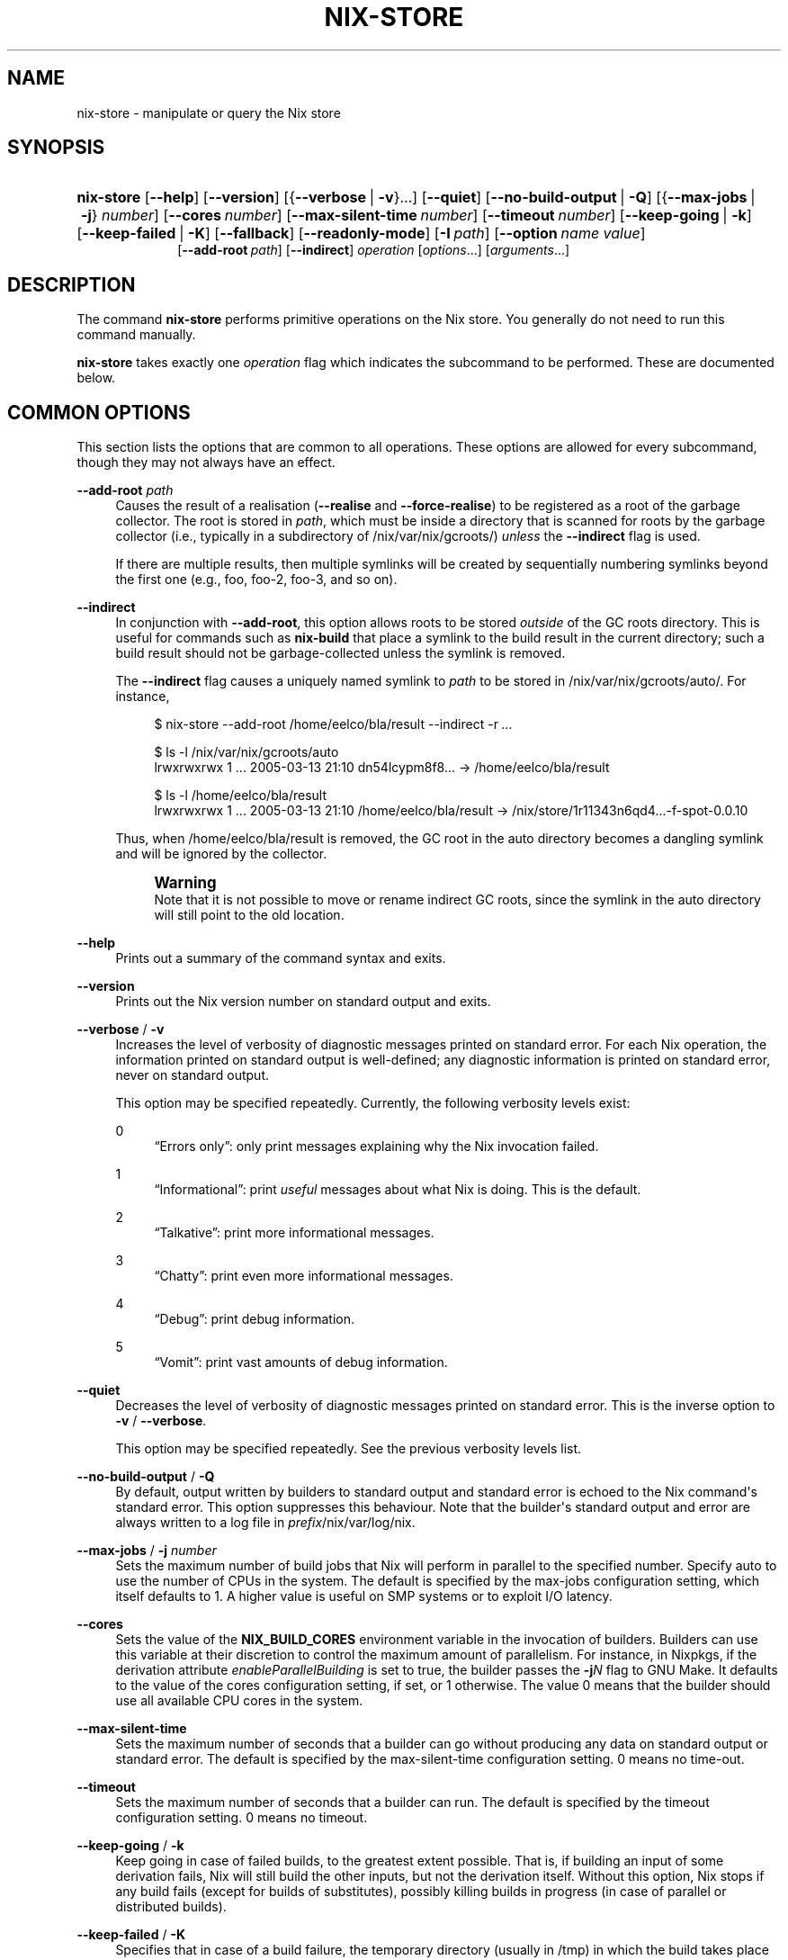 '\" t
.\"     Title: nix-store
.\"    Author: Eelco Dolstra
.\" Generator: DocBook XSL Stylesheets v1.79.1 <http://docbook.sf.net/>
.\"      Date: 01/01/1970
.\"    Manual: Command Reference
.\"    Source: Nix 2.2.2
.\"  Language: English
.\"
.TH "NIX\-STORE" "1" "01/01/1970" "Nix 2\&.2\&.2" "Command Reference"
.\" -----------------------------------------------------------------
.\" * Define some portability stuff
.\" -----------------------------------------------------------------
.\" ~~~~~~~~~~~~~~~~~~~~~~~~~~~~~~~~~~~~~~~~~~~~~~~~~~~~~~~~~~~~~~~~~
.\" http://bugs.debian.org/507673
.\" http://lists.gnu.org/archive/html/groff/2009-02/msg00013.html
.\" ~~~~~~~~~~~~~~~~~~~~~~~~~~~~~~~~~~~~~~~~~~~~~~~~~~~~~~~~~~~~~~~~~
.ie \n(.g .ds Aq \(aq
.el       .ds Aq '
.\" -----------------------------------------------------------------
.\" * set default formatting
.\" -----------------------------------------------------------------
.\" disable hyphenation
.nh
.\" disable justification (adjust text to left margin only)
.ad l
.\" -----------------------------------------------------------------
.\" * MAIN CONTENT STARTS HERE *
.\" -----------------------------------------------------------------
.SH "NAME"
nix-store \- manipulate or query the Nix store
.SH "SYNOPSIS"
.HP \w'\fBnix\-store\fR\ 'u
\fBnix\-store\fR [\fB\-\-help\fR] [\fB\-\-version\fR] [{\fB\-\-verbose\fR\ |\ \fB\-v\fR}...] [\fB\-\-quiet\fR] [\fB\-\-no\-build\-output\fR\ |\ \fB\-Q\fR] [{\fB\-\-max\-jobs\fR\ |\ \fB\-j\fR}\ \fInumber\fR] [\fB\-\-cores\fR\ \fInumber\fR] [\fB\-\-max\-silent\-time\fR\ \fInumber\fR] [\fB\-\-timeout\fR\ \fInumber\fR] [\fB\-\-keep\-going\fR\ |\ \fB\-k\fR] [\fB\-\-keep\-failed\fR\ |\ \fB\-K\fR] [\fB\-\-fallback\fR] [\fB\-\-readonly\-mode\fR] [\fB\-I\fR\ \fIpath\fR] [\fB\-\-option\fR\ \fIname\fR\ \fIvalue\fR]
.br
[\fB\-\-add\-root\fR\ \fIpath\fR] [\fB\-\-indirect\fR] \fIoperation\fR [\fIoptions\fR...] [\fIarguments\fR...]
.SH "DESCRIPTION"
.PP
The command
\fBnix\-store\fR
performs primitive operations on the Nix store\&. You generally do not need to run this command manually\&.
.PP
\fBnix\-store\fR
takes exactly one
\fIoperation\fR
flag which indicates the subcommand to be performed\&. These are documented below\&.
.SH "COMMON OPTIONS"
.PP
This section lists the options that are common to all operations\&. These options are allowed for every subcommand, though they may not always have an effect\&.
.PP
\fB\-\-add\-root\fR \fIpath\fR
.RS 4
Causes the result of a realisation (\fB\-\-realise\fR
and
\fB\-\-force\-realise\fR) to be registered as a root of the garbage collector\&. The root is stored in
\fIpath\fR, which must be inside a directory that is scanned for roots by the garbage collector (i\&.e\&., typically in a subdirectory of
/nix/var/nix/gcroots/)
\fIunless\fR
the
\fB\-\-indirect\fR
flag is used\&.
.sp
If there are multiple results, then multiple symlinks will be created by sequentially numbering symlinks beyond the first one (e\&.g\&.,
foo,
foo\-2,
foo\-3, and so on)\&.
.RE
.PP
\fB\-\-indirect\fR
.RS 4
In conjunction with
\fB\-\-add\-root\fR, this option allows roots to be stored
\fIoutside\fR
of the GC roots directory\&. This is useful for commands such as
\fBnix\-build\fR
that place a symlink to the build result in the current directory; such a build result should not be garbage\-collected unless the symlink is removed\&.
.sp
The
\fB\-\-indirect\fR
flag causes a uniquely named symlink to
\fIpath\fR
to be stored in
/nix/var/nix/gcroots/auto/\&. For instance,
.sp
.if n \{\
.RS 4
.\}
.nf
$ nix\-store \-\-add\-root /home/eelco/bla/result \-\-indirect \-r \fI\&.\&.\&.\fR

$ ls \-l /nix/var/nix/gcroots/auto
lrwxrwxrwx    1 \&.\&.\&. 2005\-03\-13 21:10 dn54lcypm8f8\&.\&.\&. \-> /home/eelco/bla/result

$ ls \-l /home/eelco/bla/result
lrwxrwxrwx    1 \&.\&.\&. 2005\-03\-13 21:10 /home/eelco/bla/result \-> /nix/store/1r11343n6qd4\&.\&.\&.\-f\-spot\-0\&.0\&.10
.fi
.if n \{\
.RE
.\}
.sp
Thus, when
/home/eelco/bla/result
is removed, the GC root in the
auto
directory becomes a dangling symlink and will be ignored by the collector\&.
.if n \{\
.sp
.\}
.RS 4
.it 1 an-trap
.nr an-no-space-flag 1
.nr an-break-flag 1
.br
.ps +1
\fBWarning\fR
.ps -1
.br
Note that it is not possible to move or rename indirect GC roots, since the symlink in the
auto
directory will still point to the old location\&.
.sp .5v
.RE
.RE
.PP
\fB\-\-help\fR
.RS 4
Prints out a summary of the command syntax and exits\&.
.RE
.PP
\fB\-\-version\fR
.RS 4
Prints out the Nix version number on standard output and exits\&.
.RE
.PP
\fB\-\-verbose\fR / \fB\-v\fR
.RS 4
Increases the level of verbosity of diagnostic messages printed on standard error\&. For each Nix operation, the information printed on standard output is well\-defined; any diagnostic information is printed on standard error, never on standard output\&.
.sp
This option may be specified repeatedly\&. Currently, the following verbosity levels exist:
.PP
0
.RS 4
\(lqErrors only\(rq: only print messages explaining why the Nix invocation failed\&.
.RE
.PP
1
.RS 4
\(lqInformational\(rq: print
\fIuseful\fR
messages about what Nix is doing\&. This is the default\&.
.RE
.PP
2
.RS 4
\(lqTalkative\(rq: print more informational messages\&.
.RE
.PP
3
.RS 4
\(lqChatty\(rq: print even more informational messages\&.
.RE
.PP
4
.RS 4
\(lqDebug\(rq: print debug information\&.
.RE
.PP
5
.RS 4
\(lqVomit\(rq: print vast amounts of debug information\&.
.RE
.RE
.PP
\fB\-\-quiet\fR
.RS 4
Decreases the level of verbosity of diagnostic messages printed on standard error\&. This is the inverse option to
\fB\-v\fR
/
\fB\-\-verbose\fR\&.
.sp
This option may be specified repeatedly\&. See the previous verbosity levels list\&.
.RE
.PP
\fB\-\-no\-build\-output\fR / \fB\-Q\fR
.RS 4
By default, output written by builders to standard output and standard error is echoed to the Nix command\*(Aqs standard error\&. This option suppresses this behaviour\&. Note that the builder\*(Aqs standard output and error are always written to a log file in
\fIprefix\fR/nix/var/log/nix\&.
.RE
.PP
\fB\-\-max\-jobs\fR / \fB\-j\fR \fInumber\fR
.RS 4
Sets the maximum number of build jobs that Nix will perform in parallel to the specified number\&. Specify
auto
to use the number of CPUs in the system\&. The default is specified by the
max\-jobs
configuration setting, which itself defaults to
1\&. A higher value is useful on SMP systems or to exploit I/O latency\&.
.RE
.PP
\fB\-\-cores\fR
.RS 4
Sets the value of the
\fBNIX_BUILD_CORES\fR
environment variable in the invocation of builders\&. Builders can use this variable at their discretion to control the maximum amount of parallelism\&. For instance, in Nixpkgs, if the derivation attribute
\fIenableParallelBuilding\fR
is set to
true, the builder passes the
\fB\-j\fR\fB\fIN\fR\fR
flag to GNU Make\&. It defaults to the value of the
cores
configuration setting, if set, or
1
otherwise\&. The value
0
means that the builder should use all available CPU cores in the system\&.
.RE
.PP
\fB\-\-max\-silent\-time\fR
.RS 4
Sets the maximum number of seconds that a builder can go without producing any data on standard output or standard error\&. The default is specified by the
max\-silent\-time
configuration setting\&.
0
means no time\-out\&.
.RE
.PP
\fB\-\-timeout\fR
.RS 4
Sets the maximum number of seconds that a builder can run\&. The default is specified by the
timeout
configuration setting\&.
0
means no timeout\&.
.RE
.PP
\fB\-\-keep\-going\fR / \fB\-k\fR
.RS 4
Keep going in case of failed builds, to the greatest extent possible\&. That is, if building an input of some derivation fails, Nix will still build the other inputs, but not the derivation itself\&. Without this option, Nix stops if any build fails (except for builds of substitutes), possibly killing builds in progress (in case of parallel or distributed builds)\&.
.RE
.PP
\fB\-\-keep\-failed\fR / \fB\-K\fR
.RS 4
Specifies that in case of a build failure, the temporary directory (usually in
/tmp) in which the build takes place should not be deleted\&. The path of the build directory is printed as an informational message\&.
.RE
.PP
\fB\-\-fallback\fR
.RS 4
Whenever Nix attempts to build a derivation for which substitutes are known for each output path, but realising the output paths through the substitutes fails, fall back on building the derivation\&.
.sp
The most common scenario in which this is useful is when we have registered substitutes in order to perform binary distribution from, say, a network repository\&. If the repository is down, the realisation of the derivation will fail\&. When this option is specified, Nix will build the derivation instead\&. Thus, installation from binaries falls back on installation from source\&. This option is not the default since it is generally not desirable for a transient failure in obtaining the substitutes to lead to a full build from source (with the related consumption of resources)\&.
.RE
.PP
\fB\-\-no\-build\-hook\fR
.RS 4
Disables the build hook mechanism\&. This allows to ignore remote builders if they are setup on the machine\&.
.sp
It\*(Aqs useful in cases where the bandwidth between the client and the remote builder is too low\&. In that case it can take more time to upload the sources to the remote builder and fetch back the result than to do the computation locally\&.
.RE
.PP
\fB\-\-readonly\-mode\fR
.RS 4
When this option is used, no attempt is made to open the Nix database\&. Most Nix operations do need database access, so those operations will fail\&.
.RE
.PP
\fB\-\-arg\fR \fIname\fR \fIvalue\fR
.RS 4
This option is accepted by
\fBnix\-env\fR,
\fBnix\-instantiate\fR
and
\fBnix\-build\fR\&. When evaluating Nix expressions, the expression evaluator will automatically try to call functions that it encounters\&. It can automatically call functions for which every argument has a
default value
(e\&.g\&.,
{ \fIargName\fR ? \fIdefaultValue\fR }: \fI\&.\&.\&.\fR)\&. With
\fB\-\-arg\fR, you can also call functions that have arguments without a default value (or override a default value)\&. That is, if the evaluator encounters a function with an argument named
\fIname\fR, it will call it with value
\fIvalue\fR\&.
.sp
For instance, the top\-level
default\&.nix
in Nixpkgs is actually a function:
.sp
.if n \{\
.RS 4
.\}
.nf
{ # The system (e\&.g\&., `i686\-linux\*(Aq) for which to build the packages\&.
  system ? builtins\&.currentSystem
  \fI\&.\&.\&.\fR
}: \fI\&.\&.\&.\fR
.fi
.if n \{\
.RE
.\}
.sp
So if you call this Nix expression (e\&.g\&., when you do
nix\-env \-i \fIpkgname\fR), the function will be called automatically using the value
builtins\&.currentSystem
for the
system
argument\&. You can override this using
\fB\-\-arg\fR, e\&.g\&.,
nix\-env \-i \fIpkgname\fR \-\-arg system \e"i686\-freebsd\e"\&. (Note that since the argument is a Nix string literal, you have to escape the quotes\&.)
.RE
.PP
\fB\-\-argstr\fR \fIname\fR \fIvalue\fR
.RS 4
This option is like
\fB\-\-arg\fR, only the value is not a Nix expression but a string\&. So instead of
\-\-arg system \e"i686\-linux\e"
(the outer quotes are to keep the shell happy) you can say
\-\-argstr system i686\-linux\&.
.RE
.PP
\fB\-\-attr\fR / \fB\-A\fR \fIattrPath\fR
.RS 4
Select an attribute from the top\-level Nix expression being evaluated\&. (\fBnix\-env\fR,
\fBnix\-instantiate\fR,
\fBnix\-build\fR
and
\fBnix\-shell\fR
only\&.) The
\fIattribute path\fR
\fIattrPath\fR
is a sequence of attribute names separated by dots\&. For instance, given a top\-level Nix expression
\fIe\fR, the attribute path
xorg\&.xorgserver
would cause the expression
\fIe\fR\&.xorg\&.xorgserver
to be used\&. See
\fBnix\-env \-\-install\fR
for some concrete examples\&.
.sp
In addition to attribute names, you can also specify array indices\&. For instance, the attribute path
foo\&.3\&.bar
selects the
bar
attribute of the fourth element of the array in the
foo
attribute of the top\-level expression\&.
.RE
.PP
\fB\-\-expr\fR / \fB\-E\fR
.RS 4
Interpret the command line arguments as a list of Nix expressions to be parsed and evaluated, rather than as a list of file names of Nix expressions\&. (\fBnix\-instantiate\fR,
\fBnix\-build\fR
and
\fBnix\-shell\fR
only\&.)
.RE
.PP
\fB\-I\fR \fIpath\fR
.RS 4
Add a path to the Nix expression search path\&. This option may be given multiple times\&. See the
\fBNIX_PATH\fR
environment variable for information on the semantics of the Nix search path\&. Paths added through
\fB\-I\fR
take precedence over
\fBNIX_PATH\fR\&.
.RE
.PP
\fB\-\-option\fR \fIname\fR \fIvalue\fR
.RS 4
Set the Nix configuration option
\fIname\fR
to
\fIvalue\fR\&. This overrides settings in the Nix configuration file (see
\fBnix.conf\fR(5))\&.
.RE
.PP
\fB\-\-repair\fR
.RS 4
Fix corrupted or missing store paths by redownloading or rebuilding them\&. Note that this is slow because it requires computing a cryptographic hash of the contents of every path in the closure of the build\&. Also note the warning under
\fBnix\-store \-\-repair\-path\fR\&.
.RE
.SH "OPERATION \-\-REALISE"
.SS "Synopsis"
.HP \w'\fBnix\-store\fR\ 'u
\fBnix\-store\fR {\fB\-\-realise\fR | \fB\-r\fR} \fIpaths\fR... [\fB\-\-dry\-run\fR]
.SS "Description"
.PP
The operation
\fB\-\-realise\fR
essentially \(lqbuilds\(rq the specified store paths\&. Realisation is a somewhat overloaded term:
.sp
.RS 4
.ie n \{\
\h'-04'\(bu\h'+03'\c
.\}
.el \{\
.sp -1
.IP \(bu 2.3
.\}
If the store path is a
\fIderivation\fR, realisation ensures that the output paths of the derivation are
valid
(i\&.e\&., the output path and its closure exist in the file system)\&. This can be done in several ways\&. First, it is possible that the outputs are already valid, in which case we are done immediately\&. Otherwise, there may be
substitutes
that produce the outputs (e\&.g\&., by downloading them)\&. Finally, the outputs can be produced by performing the build action described by the derivation\&.
.RE
.sp
.RS 4
.ie n \{\
\h'-04'\(bu\h'+03'\c
.\}
.el \{\
.sp -1
.IP \(bu 2.3
.\}
If the store path is not a derivation, realisation ensures that the specified path is valid (i\&.e\&., it and its closure exist in the file system)\&. If the path is already valid, we are done immediately\&. Otherwise, the path and any missing paths in its closure may be produced through substitutes\&. If there are no (successful) subsitutes, realisation fails\&.
.RE
.PP
The output path of each derivation is printed on standard output\&. (For non\-derivations argument, the argument itself is printed\&.)
.PP
The following flags are available:
.PP
\fB\-\-dry\-run\fR
.RS 4
Print on standard error a description of what packages would be built or downloaded, without actually performing the operation\&.
.RE
.PP
\fB\-\-ignore\-unknown\fR
.RS 4
If a non\-derivation path does not have a substitute, then silently ignore it\&.
.RE
.PP
\fB\-\-check\fR
.RS 4
This option allows you to check whether a derivation is deterministic\&. It rebuilds the specified derivation and checks whether the result is bitwise\-identical with the existing outputs, printing an error if that\(cqs not the case\&. The outputs of the specified derivation must already exist\&. When used with
\fB\-K\fR, if an output path is not identical to the corresponding output from the previous build, the new output path is left in
/nix/store/\fIname\fR\&.check\&.
.sp
See also the
\fBbuild\-repeat\fR
configuration option, which repeats a derivation a number of times and prevents its outputs from being registered as \(lqvalid\(rq in the Nix store unless they are identical\&.
.RE
.SS "Examples"
.PP
This operation is typically used to build store derivations produced by
\fBnix\-instantiate\fR:
.sp
.if n \{\
.RS 4
.\}
.nf
$ nix\-store \-r $(nix\-instantiate \&./test\&.nix)
/nix/store/31axcgrlbfsxzmfff1gyj1bf62hvkby2\-aterm\-2\&.3\&.1
.fi
.if n \{\
.RE
.\}
.sp
This is essentially what
\fBnix\-build\fR
does\&.
.PP
To test whether a previously\-built derivation is deterministic:
.sp
.if n \{\
.RS 4
.\}
.nf
$ nix\-build \*(Aq<nixpkgs>\*(Aq \-A hello \-\-check \-K
.fi
.if n \{\
.RE
.\}
.sp
.SH "OPERATION \-\-SERVE"
.SS "Synopsis"
.HP \w'\fBnix\-store\fR\ 'u
\fBnix\-store\fR \fB\-\-serve\fR [\fB\-\-write\fR]
.SS "Description"
.PP
The operation
\fB\-\-serve\fR
provides access to the Nix store over stdin and stdout, and is intended to be used as a means of providing Nix store access to a restricted ssh user\&.
.PP
The following flags are available:
.PP
\fB\-\-write\fR
.RS 4
Allow the connected client to request the realization of derivations\&. In effect, this can be used to make the host act as a remote builder\&.
.RE
.SS "Examples"
.PP
To turn a host into a build server, the
authorized_keys
file can be used to provide build access to a given SSH public key:
.sp
.if n \{\
.RS 4
.\}
.nf
$ cat <<EOF >>/root/\&.ssh/authorized_keys
command="nice \-n20 nix\-store \-\-serve \-\-write" ssh\-rsa AAAAB3NzaC1yc2EAAAA\&.\&.\&.
EOF
.fi
.if n \{\
.RE
.\}
.sp
.SH "OPERATION \-\-GC"
.SS "Synopsis"
.HP \w'\fBnix\-store\fR\ 'u
\fBnix\-store\fR \fB\-\-gc\fR [\fB\-\-print\-roots\fR | \fB\-\-print\-live\fR | \fB\-\-print\-dead\fR | \fB\-\-delete\fR] [\fB\-\-max\-freed\fR\ \fIbytes\fR]
.SS "Description"
.PP
Without additional flags, the operation
\fB\-\-gc\fR
performs a garbage collection on the Nix store\&. That is, all paths in the Nix store not reachable via file system references from a set of \(lqroots\(rq, are deleted\&.
.PP
The following suboperations may be specified:
.PP
\fB\-\-print\-roots\fR
.RS 4
This operation prints on standard output the set of roots used by the garbage collector\&. What constitutes a root is described in
Section\ \&11.1, \(lqGarbage Collector Roots\(rq\&.
.RE
.PP
\fB\-\-print\-live\fR
.RS 4
This operation prints on standard output the set of \(lqlive\(rq store paths, which are all the store paths reachable from the roots\&. Live paths should never be deleted, since that would break consistency \(em it would become possible that applications are installed that reference things that are no longer present in the store\&.
.RE
.PP
\fB\-\-print\-dead\fR
.RS 4
This operation prints out on standard output the set of \(lqdead\(rq store paths, which is just the opposite of the set of live paths: any path in the store that is not live (with respect to the roots) is dead\&.
.RE
.PP
\fB\-\-delete\fR
.RS 4
This operation performs an actual garbage collection\&. All dead paths are removed from the store\&. This is the default\&.
.RE
.PP
By default, all unreachable paths are deleted\&. The following options control what gets deleted and in what order:
.PP
\fB\-\-max\-freed\fR \fIbytes\fR
.RS 4
Keep deleting paths until at least
\fIbytes\fR
bytes have been deleted, then stop\&. The argument
\fIbytes\fR
can be followed by the multiplicative suffix
K,
M,
G
or
T, denoting KiB, MiB, GiB or TiB units\&.
.RE
.PP
The behaviour of the collector is also influenced by the
keep\-outputs
and
keep\-derivations
variables in the Nix configuration file\&.
.PP
With
\fB\-\-delete\fR, the collector prints the total number of freed bytes when it finishes (or when it is interrupted)\&. With
\fB\-\-print\-dead\fR, it prints the number of bytes that would be freed\&.
.SS "Examples"
.PP
To delete all unreachable paths, just do:
.sp
.if n \{\
.RS 4
.\}
.nf
$ nix\-store \-\-gc
deleting `/nix/store/kq82idx6g0nyzsp2s14gfsc38npai7lf\-cairo\-1\&.0\&.4\&.tar\&.gz\&.drv\*(Aq
\fI\&.\&.\&.\fR
8825586 bytes freed (8\&.42 MiB)
.fi
.if n \{\
.RE
.\}
.PP
To delete at least 100 MiBs of unreachable paths:
.sp
.if n \{\
.RS 4
.\}
.nf
$ nix\-store \-\-gc \-\-max\-freed $((100 * 1024 * 1024))
.fi
.if n \{\
.RE
.\}
.sp
.SH "OPERATION \-\-DELETE"
.SS "Synopsis"
.HP \w'\fBnix\-store\fR\ 'u
\fBnix\-store\fR \fB\-\-delete\fR [\fB\-\-ignore\-liveness\fR] \fIpaths\fR...
.SS "Description"
.PP
The operation
\fB\-\-delete\fR
deletes the store paths
\fIpaths\fR
from the Nix store, but only if it is safe to do so; that is, when the path is not reachable from a root of the garbage collector\&. This means that you can only delete paths that would also be deleted by
nix\-store \-\-gc\&. Thus,
\-\-delete
is a more targeted version of
\-\-gc\&.
.PP
With the option
\fB\-\-ignore\-liveness\fR, reachability from the roots is ignored\&. However, the path still won\(cqt be deleted if there are other paths in the store that refer to it (i\&.e\&., depend on it)\&.
.SS "Example"
.sp
.if n \{\
.RS 4
.\}
.nf
$ nix\-store \-\-delete /nix/store/zq0h41l75vlb4z45kzgjjmsjxvcv1qk7\-mesa\-6\&.4
0 bytes freed (0\&.00 MiB)
error: cannot delete path `/nix/store/zq0h41l75vlb4z45kzgjjmsjxvcv1qk7\-mesa\-6\&.4\*(Aq since it is still alive
.fi
.if n \{\
.RE
.\}
.SH "OPERATION \-\-QUERY"
.SS "Synopsis"
.HP \w'\fBnix\-store\fR\ 'u
\fBnix\-store\fR {\fB\-\-query\fR | \fB\-q\fR} {\fB\-\-outputs\fR | \fB\-\-requisites\fR | \fB\-R\fR | \fB\-\-references\fR | \fB\-\-referrers\fR | \fB\-\-referrers\-closure\fR | \fB\-\-deriver\fR | \fB\-d\fR | \fB\-\-graph\fR | \fB\-\-tree\fR | \fB\-\-binding\fR\ \fIname\fR | \fB\-b\fR\ \fIname\fR | \fB\-\-hash\fR | \fB\-\-size\fR | \fB\-\-roots\fR} [\fB\-\-use\-output\fR] [\fB\-u\fR] [\fB\-\-force\-realise\fR] [\fB\-f\fR] \fIpaths\fR...
.SS "Description"
.PP
The operation
\fB\-\-query\fR
displays various bits of information about the store paths \&. The queries are described below\&. At most one query can be specified\&. The default query is
\fB\-\-outputs\fR\&.
.PP
The paths
\fIpaths\fR
may also be symlinks from outside of the Nix store, to the Nix store\&. In that case, the query is applied to the target of the symlink\&.
.SS "Common query options"
.PP
\fB\-\-use\-output\fR, \fB\-u\fR
.RS 4
For each argument to the query that is a store derivation, apply the query to the output path of the derivation instead\&.
.RE
.PP
\fB\-\-force\-realise\fR, \fB\-f\fR
.RS 4
Realise each argument to the query first (see
\fBnix\-store \-\-realise\fR)\&.
.RE
.SS "Queries"
.PP
\fB\-\-outputs\fR
.RS 4
Prints out the
output paths
of the store derivations
\fIpaths\fR\&. These are the paths that will be produced when the derivation is built\&.
.RE
.PP
\fB\-\-requisites\fR, \fB\-R\fR
.RS 4
Prints out the
closure
of the store path
\fIpaths\fR\&.
.sp
This query has one option:
.PP
\fB\-\-include\-outputs\fR
.RS 4
Also include the output path of store derivations, and their closures\&.
.RE
.sp
This query can be used to implement various kinds of deployment\&. A
\fIsource deployment\fR
is obtained by distributing the closure of a store derivation\&. A
\fIbinary deployment\fR
is obtained by distributing the closure of an output path\&. A
\fIcache deployment\fR
(combined source/binary deployment, including binaries of build\-time\-only dependencies) is obtained by distributing the closure of a store derivation and specifying the option
\fB\-\-include\-outputs\fR\&.
.RE
.PP
\fB\-\-references\fR
.RS 4
Prints the set of
references
of the store paths
\fIpaths\fR, that is, their immediate dependencies\&. (For
\fIall\fR
dependencies, use
\fB\-\-requisites\fR\&.)
.RE
.PP
\fB\-\-referrers\fR
.RS 4
Prints the set of
\fIreferrers\fR
of the store paths
\fIpaths\fR, that is, the store paths currently existing in the Nix store that refer to one of
\fIpaths\fR\&. Note that contrary to the references, the set of referrers is not constant; it can change as store paths are added or removed\&.
.RE
.PP
\fB\-\-referrers\-closure\fR
.RS 4
Prints the closure of the set of store paths
\fIpaths\fR
under the referrers relation; that is, all store paths that directly or indirectly refer to one of
\fIpaths\fR\&. These are all the path currently in the Nix store that are dependent on
\fIpaths\fR\&.
.RE
.PP
\fB\-\-deriver\fR, \fB\-d\fR
.RS 4
Prints the
deriver
of the store paths
\fIpaths\fR\&. If the path has no deriver (e\&.g\&., if it is a source file), or if the deriver is not known (e\&.g\&., in the case of a binary\-only deployment), the string
unknown\-deriver
is printed\&.
.RE
.PP
\fB\-\-graph\fR
.RS 4
Prints the references graph of the store paths
\fIpaths\fR
in the format of the
\fBdot\fR
tool of AT&T\*(Aqs
\m[blue]\fBGraphviz package\fR\m[]\&\s-2\u[1]\d\s+2\&. This can be used to visualise dependency graphs\&. To obtain a build\-time dependency graph, apply this to a store derivation\&. To obtain a runtime dependency graph, apply it to an output path\&.
.RE
.PP
\fB\-\-tree\fR
.RS 4
Prints the references graph of the store paths
\fIpaths\fR
as a nested ASCII tree\&. References are ordered by descending closure size; this tends to flatten the tree, making it more readable\&. The query only recurses into a store path when it is first encountered; this prevents a blowup of the tree representation of the graph\&.
.RE
.PP
\fB\-\-graphml\fR
.RS 4
Prints the references graph of the store paths
\fIpaths\fR
in the
\m[blue]\fBGraphML\fR\m[]\&\s-2\u[2]\d\s+2
file format\&. This can be used to visualise dependency graphs\&. To obtain a build\-time dependency graph, apply this to a store derivation\&. To obtain a runtime dependency graph, apply it to an output path\&.
.RE
.PP
\fB\-\-binding\fR \fIname\fR, \fB\-b\fR \fIname\fR
.RS 4
Prints the value of the attribute
\fIname\fR
(i\&.e\&., environment variable) of the store derivations
\fIpaths\fR\&. It is an error for a derivation to not have the specified attribute\&.
.RE
.PP
\fB\-\-hash\fR
.RS 4
Prints the SHA\-256 hash of the contents of the store paths
\fIpaths\fR
(that is, the hash of the output of
\fBnix\-store \-\-dump\fR
on the given paths)\&. Since the hash is stored in the Nix database, this is a fast operation\&.
.RE
.PP
\fB\-\-size\fR
.RS 4
Prints the size in bytes of the contents of the store paths
\fIpaths\fR
\(em to be precise, the size of the output of
\fBnix\-store \-\-dump\fR
on the given paths\&. Note that the actual disk space required by the store paths may be higher, especially on filesystems with large cluster sizes\&.
.RE
.PP
\fB\-\-roots\fR
.RS 4
Prints the garbage collector roots that point, directly or indirectly, at the store paths
\fIpaths\fR\&.
.RE
.SS "Examples"
.PP
Print the closure (runtime dependencies) of the
\fBsvn\fR
program in the current user environment:
.sp
.if n \{\
.RS 4
.\}
.nf
$ nix\-store \-qR $(which svn)
/nix/store/5mbglq5ldqld8sj57273aljwkfvj22mc\-subversion\-1\&.1\&.4
/nix/store/9lz9yc6zgmc0vlqmn2ipcpkjlmbi51vv\-glibc\-2\&.3\&.4
\fI\&.\&.\&.\fR
.fi
.if n \{\
.RE
.\}
.PP
Print the build\-time dependencies of
\fBsvn\fR:
.sp
.if n \{\
.RS 4
.\}
.nf
$ nix\-store \-qR $(nix\-store \-qd $(which svn))
/nix/store/02iizgn86m42q905rddvg4ja975bk2i4\-grep\-2\&.5\&.1\&.tar\&.bz2\&.drv
/nix/store/07a2bzxmzwz5hp58nf03pahrv2ygwgs3\-gcc\-wrapper\&.sh
/nix/store/0ma7c9wsbaxahwwl04gbw3fcd806ski4\-glibc\-2\&.3\&.4\&.drv
\fI\&.\&.\&. lots of other paths \&.\&.\&.\fR
.fi
.if n \{\
.RE
.\}
.sp
The difference with the previous example is that we ask the closure of the derivation (\fB\-qd\fR), not the closure of the output path that contains
\fBsvn\fR\&.
.PP
Show the build\-time dependencies as a tree:
.sp
.if n \{\
.RS 4
.\}
.nf
$ nix\-store \-q \-\-tree $(nix\-store \-qd $(which svn))
/nix/store/7i5082kfb6yjbqdbiwdhhza0am2xvh6c\-subversion\-1\&.1\&.4\&.drv
+\-\-\-/nix/store/d8afh10z72n8l1cr5w42366abiblgn54\-builder\&.sh
+\-\-\-/nix/store/fmzxmpjx2lh849ph0l36snfj9zdibw67\-bash\-3\&.0\&.drv
|   +\-\-\-/nix/store/570hmhmx3v57605cqg9yfvvyh0nnb8k8\-bash
|   +\-\-\-/nix/store/p3srsbd8dx44v2pg6nbnszab5mcwx03v\-builder\&.sh
\fI\&.\&.\&.\fR
.fi
.if n \{\
.RE
.\}
.PP
Show all paths that depend on the same OpenSSL library as
\fBsvn\fR:
.sp
.if n \{\
.RS 4
.\}
.nf
$ nix\-store \-q \-\-referrers $(nix\-store \-q \-\-binding openssl $(nix\-store \-qd $(which svn)))
/nix/store/23ny9l9wixx21632y2wi4p585qhva1q8\-sylpheed\-1\&.0\&.0
/nix/store/5mbglq5ldqld8sj57273aljwkfvj22mc\-subversion\-1\&.1\&.4
/nix/store/dpmvp969yhdqs7lm2r1a3gng7pyq6vy4\-subversion\-1\&.1\&.3
/nix/store/l51240xqsgg8a7yrbqdx1rfzyv6l26fx\-lynx\-2\&.8\&.5
.fi
.if n \{\
.RE
.\}
.PP
Show all paths that directly or indirectly depend on the Glibc (C library) used by
\fBsvn\fR:
.sp
.if n \{\
.RS 4
.\}
.nf
$ nix\-store \-q \-\-referrers\-closure $(ldd $(which svn) | grep /libc\&.so | awk \*(Aq{print $3}\*(Aq)
/nix/store/034a6h4vpz9kds5r6kzb9lhh81mscw43\-libgnomeprintui\-2\&.8\&.2
/nix/store/15l3yi0d45prm7a82pcrknxdh6nzmxza\-gawk\-3\&.1\&.4
\fI\&.\&.\&.\fR
.fi
.if n \{\
.RE
.\}
.sp
Note that
\fBldd\fR
is a command that prints out the dynamic libraries used by an ELF executable\&.
.PP
Make a picture of the runtime dependency graph of the current user environment:
.sp
.if n \{\
.RS 4
.\}
.nf
$ nix\-store \-q \-\-graph ~/\&.nix\-profile | dot \-Tps > graph\&.ps
$ gv graph\&.ps
.fi
.if n \{\
.RE
.\}
.PP
Show every garbage collector root that points to a store path that depends on
\fBsvn\fR:
.sp
.if n \{\
.RS 4
.\}
.nf
$ nix\-store \-q \-\-roots $(which svn)
/nix/var/nix/profiles/default\-81\-link
/nix/var/nix/profiles/default\-82\-link
/nix/var/nix/profiles/per\-user/eelco/profile\-97\-link
.fi
.if n \{\
.RE
.\}
.sp
.SH "OPERATION \-\-ADD"
.SS "Synopsis"
.HP \w'\fBnix\-store\fR\ 'u
\fBnix\-store\fR \fB\-\-add\fR \fIpaths\fR...
.SS "Description"
.PP
The operation
\fB\-\-add\fR
adds the specified paths to the Nix store\&. It prints the resulting paths in the Nix store on standard output\&.
.SS "Example"
.sp
.if n \{\
.RS 4
.\}
.nf
$ nix\-store \-\-add \&./foo\&.c
/nix/store/m7lrha58ph6rcnv109yzx1nk1cj7k7zf\-foo\&.c
.fi
.if n \{\
.RE
.\}
.SH "OPERATION \-\-VERIFY"
.SS "Synopsis"
.HP \w'\fBnix\-store\fR\ 'u
\fBnix\-store\fR \fB\-\-verify\fR [\fB\-\-check\-contents\fR] [\fB\-\-repair\fR]
.SS "Description"
.PP
The operation
\fB\-\-verify\fR
verifies the internal consistency of the Nix database, and the consistency between the Nix database and the Nix store\&. Any inconsistencies encountered are automatically repaired\&. Inconsistencies are generally the result of the Nix store or database being modified by non\-Nix tools, or of bugs in Nix itself\&.
.PP
This operation has the following options:
.PP
\fB\-\-check\-contents\fR
.RS 4
Checks that the contents of every valid store path has not been altered by computing a SHA\-256 hash of the contents and comparing it with the hash stored in the Nix database at build time\&. Paths that have been modified are printed out\&. For large stores,
\fB\-\-check\-contents\fR
is obviously quite slow\&.
.RE
.PP
\fB\-\-repair\fR
.RS 4
If any valid path is missing from the store, or (if
\fB\-\-check\-contents\fR
is given) the contents of a valid path has been modified, then try to repair the path by redownloading it\&. See
\fBnix\-store \-\-repair\-path\fR
for details\&.
.RE
.SH "OPERATION \-\-VERIFY\-PATH"
.SS "Synopsis"
.HP \w'\fBnix\-store\fR\ 'u
\fBnix\-store\fR \fB\-\-verify\-path\fR \fIpaths\fR...
.SS "Description"
.PP
The operation
\fB\-\-verify\-path\fR
compares the contents of the given store paths to their cryptographic hashes stored in Nix\(cqs database\&. For every changed path, it prints a warning message\&. The exit status is 0 if no path has changed, and 1 otherwise\&.
.SS "Example"
.PP
To verify the integrity of the
\fBsvn\fR
command and all its dependencies:
.sp
.if n \{\
.RS 4
.\}
.nf
$ nix\-store \-\-verify\-path $(nix\-store \-qR $(which svn))
.fi
.if n \{\
.RE
.\}
.sp
.SH "OPERATION \-\-REPAIR\-PATH"
.SS "Synopsis"
.HP \w'\fBnix\-store\fR\ 'u
\fBnix\-store\fR \fB\-\-repair\-path\fR \fIpaths\fR...
.SS "Description"
.PP
The operation
\fB\-\-repair\-path\fR
attempts to \(lqrepair\(rq the specified paths by redownloading them using the available substituters\&. If no substitutes are available, then repair is not possible\&.
.if n \{\
.sp
.\}
.RS 4
.it 1 an-trap
.nr an-no-space-flag 1
.nr an-break-flag 1
.br
.ps +1
\fBWarning\fR
.ps -1
.br
.PP
During repair, there is a very small time window during which the old path (if it exists) is moved out of the way and replaced with the new path\&. If repair is interrupted in between, then the system may be left in a broken state (e\&.g\&., if the path contains a critical system component like the GNU C Library)\&.
.sp .5v
.RE
.SS "Example"
.sp
.if n \{\
.RS 4
.\}
.nf
$ nix\-store \-\-verify\-path /nix/store/dj7a81wsm1ijwwpkks3725661h3263p5\-glibc\-2\&.13
path `/nix/store/dj7a81wsm1ijwwpkks3725661h3263p5\-glibc\-2\&.13\*(Aq was modified!
  expected hash `2db57715ae90b7e31ff1f2ecb8c12ec1cc43da920efcbe3b22763f36a1861588\*(Aq,
  got `481c5aa5483ebc97c20457bb8bca24deea56550d3985cda0027f67fe54b808e4\*(Aq

$ nix\-store \-\-repair\-path /nix/store/dj7a81wsm1ijwwpkks3725661h3263p5\-glibc\-2\&.13
fetching path `/nix/store/d7a81wsm1ijwwpkks3725661h3263p5\-glibc\-2\&.13\*(Aq\&.\&.\&.
\&...
.fi
.if n \{\
.RE
.\}
.SH "OPERATION \-\-DUMP"
.SS "Synopsis"
.HP \w'\fBnix\-store\fR\ 'u
\fBnix\-store\fR \fB\-\-dump\fR \fIpath\fR
.SS "Description"
.PP
The operation
\fB\-\-dump\fR
produces a NAR (Nix ARchive) file containing the contents of the file system tree rooted at
\fIpath\fR\&. The archive is written to standard output\&.
.PP
A NAR archive is like a TAR or Zip archive, but it contains only the information that Nix considers important\&. For instance, timestamps are elided because all files in the Nix store have their timestamp set to 0 anyway\&. Likewise, all permissions are left out except for the execute bit, because all files in the Nix store have 644 or 755 permission\&.
.PP
Also, a NAR archive is
\fIcanonical\fR, meaning that \(lqequal\(rq paths always produce the same NAR archive\&. For instance, directory entries are always sorted so that the actual on\-disk order doesn\(cqt influence the result\&. This means that the cryptographic hash of a NAR dump of a path is usable as a fingerprint of the contents of the path\&. Indeed, the hashes of store paths stored in Nix\(cqs database (see
nix\-store \-q \-\-hash) are SHA\-256 hashes of the NAR dump of each store path\&.
.PP
NAR archives support filenames of unlimited length and 64\-bit file sizes\&. They can contain regular files, directories, and symbolic links, but not other types of files (such as device nodes)\&.
.PP
A Nix archive can be unpacked using
nix\-store \-\-restore\&.
.SH "OPERATION \-\-RESTORE"
.SS "Synopsis"
.HP \w'\fBnix\-store\fR\ 'u
\fBnix\-store\fR \fB\-\-restore\fR \fIpath\fR
.SS "Description"
.PP
The operation
\fB\-\-restore\fR
unpacks a NAR archive to
\fIpath\fR, which must not already exist\&. The archive is read from standard input\&.
.SH "OPERATION \-\-EXPORT"
.SS "Synopsis"
.HP \w'\fBnix\-store\fR\ 'u
\fBnix\-store\fR \fB\-\-export\fR \fIpaths\fR...
.SS "Description"
.PP
The operation
\fB\-\-export\fR
writes a serialisation of the specified store paths to standard output in a format that can be imported into another Nix store with
\fBnix\-store \-\-import\fR\&. This is like
\fBnix\-store \-\-dump\fR, except that the NAR archive produced by that command doesn\(cqt contain the necessary meta\-information to allow it to be imported into another Nix store (namely, the set of references of the path)\&.
.PP
This command does not produce a
\fIclosure\fR
of the specified paths, so if a store path references other store paths that are missing in the target Nix store, the import will fail\&. To copy a whole closure, do something like:
.sp
.if n \{\
.RS 4
.\}
.nf
$ nix\-store \-\-export $(nix\-store \-qR \fIpaths\fR) > out
.fi
.if n \{\
.RE
.\}
.sp
To import the whole closure again, run:
.sp
.if n \{\
.RS 4
.\}
.nf
$ nix\-store \-\-import < out
.fi
.if n \{\
.RE
.\}
.sp
.SH "OPERATION \-\-IMPORT"
.SS "Synopsis"
.HP \w'\fBnix\-store\fR\ 'u
\fBnix\-store\fR \fB\-\-import\fR
.SS "Description"
.PP
The operation
\fB\-\-import\fR
reads a serialisation of a set of store paths produced by
\fBnix\-store \-\-export\fR
from standard input and adds those store paths to the Nix store\&. Paths that already exist in the Nix store are ignored\&. If a path refers to another path that doesn\(cqt exist in the Nix store, the import fails\&.
.SH "OPERATION \-\-OPTIMISE"
.SS "Synopsis"
.HP \w'\fBnix\-store\fR\ 'u
\fBnix\-store\fR \fB\-\-optimise\fR
.SS "Description"
.PP
The operation
\fB\-\-optimise\fR
reduces Nix store disk space usage by finding identical files in the store and hard\-linking them to each other\&. It typically reduces the size of the store by something like 25\-35%\&. Only regular files and symlinks are hard\-linked in this manner\&. Files are considered identical when they have the same NAR archive serialisation: that is, regular files must have the same contents and permission (executable or non\-executable), and symlinks must have the same contents\&.
.PP
After completion, or when the command is interrupted, a report on the achieved savings is printed on standard error\&.
.PP
Use
\fB\-vv\fR
or
\fB\-vvv\fR
to get some progress indication\&.
.SS "Example"
.sp
.if n \{\
.RS 4
.\}
.nf
$ nix\-store \-\-optimise
hashing files in `/nix/store/qhqx7l2f1kmwihc9bnxs7rc159hsxnf3\-gcc\-4\&.1\&.1\*(Aq
\fI\&.\&.\&.\fR
541838819 bytes (516\&.74 MiB) freed by hard\-linking 54143 files;
there are 114486 files with equal contents out of 215894 files in total
.fi
.if n \{\
.RE
.\}
.SH "OPERATION \-\-READ\-LOG"
.SS "Synopsis"
.HP \w'\fBnix\-store\fR\ 'u
\fBnix\-store\fR {\fB\-\-read\-log\fR | \fB\-l\fR} \fIpaths\fR...
.SS "Description"
.PP
The operation
\fB\-\-read\-log\fR
prints the build log of the specified store paths on standard output\&. The build log is whatever the builder of a derivation wrote to standard output and standard error\&. If a store path is not a derivation, the deriver of the store path is used\&.
.PP
Build logs are kept in
/nix/var/log/nix/drvs\&. However, there is no guarantee that a build log is available for any particular store path\&. For instance, if the path was downloaded as a pre\-built binary through a substitute, then the log is unavailable\&.
.SS "Example"
.sp
.if n \{\
.RS 4
.\}
.nf
$ nix\-store \-l $(which ktorrent)
building /nix/store/dhc73pvzpnzxhdgpimsd9sw39di66ph1\-ktorrent\-2\&.2\&.1
unpacking sources
unpacking source archive /nix/store/p8n1jpqs27mgkjw07pb5269717nzf5f8\-ktorrent\-2\&.2\&.1\&.tar\&.gz
ktorrent\-2\&.2\&.1/
ktorrent\-2\&.2\&.1/NEWS
\fI\&.\&.\&.\fR
.fi
.if n \{\
.RE
.\}
.SH "OPERATION \-\-DUMP\-DB"
.SS "Synopsis"
.HP \w'\fBnix\-store\fR\ 'u
\fBnix\-store\fR \fB\-\-dump\-db\fR
.SS "Description"
.PP
The operation
\fB\-\-dump\-db\fR
writes a dump of the Nix database to standard output\&. It can be loaded into an empty Nix store using
\fB\-\-load\-db\fR\&. This is useful for making backups and when migrating to different database schemas\&.
.SH "OPERATION \-\-LOAD\-DB"
.SS "Synopsis"
.HP \w'\fBnix\-store\fR\ 'u
\fBnix\-store\fR \fB\-\-load\-db\fR
.SS "Description"
.PP
The operation
\fB\-\-load\-db\fR
reads a dump of the Nix database created by
\fB\-\-dump\-db\fR
from standard input and loads it into the Nix database\&.
.SH "OPERATION \-\-PRINT\-ENV"
.SS "Synopsis"
.HP \w'\fBnix\-store\fR\ 'u
\fBnix\-store\fR \fB\-\-print\-env\fR \fIdrvpath\fR
.SS "Description"
.PP
The operation
\fB\-\-print\-env\fR
prints out the environment of a derivation in a format that can be evaluated by a shell\&. The command line arguments of the builder are placed in the variable
\fB_args\fR\&.
.SS "Example"
.sp
.if n \{\
.RS 4
.\}
.nf
$ nix\-store \-\-print\-env $(nix\-instantiate \*(Aq<nixpkgs>\*(Aq \-A firefox)
\fI\&...\fR
export src; src=\*(Aq/nix/store/plpj7qrwcz94z2psh6fchsi7s8yihc7k\-firefox\-12\&.0\&.source\&.tar\&.bz2\*(Aq
export stdenv; stdenv=\*(Aq/nix/store/7c8asx3yfrg5dg1gzhzyq2236zfgibnn\-stdenv\*(Aq
export system; system=\*(Aqx86_64\-linux\*(Aq
export _args; _args=\*(Aq\-e /nix/store/9krlzvny65gdc8s7kpb6lkx8cd02c25c\-default\-builder\&.sh\*(Aq
.fi
.if n \{\
.RE
.\}
.SH "OPERATION \-\-GENERATE\-BINARY\-CACHE\-KEY"
.SS "Synopsis"
.HP \w'\fBnix\-store\fR\ 'u
\fBnix\-store\fR \fB\-\-generate\-binary\-cache\-key\fR\ \fBkey\-name\fR\ \fBsecret\-key\-file\fR\ \fBpublic\-key\-file\fR
.SS "Description"
.PP
This command generates an
\m[blue]\fBEd25519 key pair\fR\m[]\&\s-2\u[3]\d\s+2
that can be used to create a signed binary cache\&. It takes three mandatory parameters:
.sp
.RS 4
.ie n \{\
\h'-04' 1.\h'+01'\c
.\}
.el \{\
.sp -1
.IP "  1." 4.2
.\}
A key name, such as
cache\&.example\&.org\-1, that is used to look up keys on the client when it verifies signatures\&. It can be anything, but it\(cqs suggested to use the host name of your cache (e\&.g\&.
cache\&.example\&.org) with a suffix denoting the number of the key (to be incremented every time you need to revoke a key)\&.
.RE
.sp
.RS 4
.ie n \{\
\h'-04' 2.\h'+01'\c
.\}
.el \{\
.sp -1
.IP "  2." 4.2
.\}
The file name where the secret key is to be stored\&.
.RE
.sp
.RS 4
.ie n \{\
\h'-04' 3.\h'+01'\c
.\}
.el \{\
.sp -1
.IP "  3." 4.2
.\}
The file name where the public key is to be stored\&.
.RE
.sp
.SH "ENVIRONMENT VARIABLES"
.PP
\fBIN_NIX_SHELL\fR
.RS 4
Indicator that tells if the current environment was set up by
\fBnix\-shell\fR\&.
.RE
.PP
\fBNIX_PATH\fR
.RS 4
A colon\-separated list of directories used to look up Nix expressions enclosed in angle brackets (i\&.e\&.,
<\fIpath\fR>)\&. For instance, the value
.sp
.if n \{\
.RS 4
.\}
.nf
/home/eelco/Dev:/etc/nixos
.fi
.if n \{\
.RE
.\}
.sp
will cause Nix to look for paths relative to
/home/eelco/Dev
and
/etc/nixos, in that order\&. It is also possible to match paths against a prefix\&. For example, the value
.sp
.if n \{\
.RS 4
.\}
.nf
nixpkgs=/home/eelco/Dev/nixpkgs\-branch:/etc/nixos
.fi
.if n \{\
.RE
.\}
.sp
will cause Nix to search for
<nixpkgs/\fIpath\fR>
in
/home/eelco/Dev/nixpkgs\-branch/\fIpath\fR
and
/etc/nixos/nixpkgs/\fIpath\fR\&.
.sp
If a path in the Nix search path starts with
http://
or
https://, it is interpreted as the URL of a tarball that will be downloaded and unpacked to a temporary location\&. The tarball must consist of a single top\-level directory\&. For example, setting
\fBNIX_PATH\fR
to
.sp
.if n \{\
.RS 4
.\}
.nf
nixpkgs=https://github\&.com/NixOS/nixpkgs\-channels/archive/nixos\-15\&.09\&.tar\&.gz
.fi
.if n \{\
.RE
.\}
.sp
tells Nix to download the latest revision in the Nixpkgs/NixOS 15\&.09 channel\&.
.sp
A following shorthand can be used to refer to the official channels:
.sp
.if n \{\
.RS 4
.\}
.nf
nixpkgs=channel:nixos\-15\&.09
.fi
.if n \{\
.RE
.\}
.sp
The search path can be extended using the
\fB\-I\fR
option, which takes precedence over
\fBNIX_PATH\fR\&.
.RE
.PP
\fBNIX_IGNORE_SYMLINK_STORE\fR
.RS 4
Normally, the Nix store directory (typically
/nix/store) is not allowed to contain any symlink components\&. This is to prevent \(lqimpure\(rq builds\&. Builders sometimes \(lqcanonicalise\(rq paths by resolving all symlink components\&. Thus, builds on different machines (with
/nix/store
resolving to different locations) could yield different results\&. This is generally not a problem, except when builds are deployed to machines where
/nix/store
resolves differently\&. If you are sure that you\(cqre not going to do that, you can set
\fBNIX_IGNORE_SYMLINK_STORE\fR
to
\fB1\fR\&.
.sp
Note that if you\(cqre symlinking the Nix store so that you can put it on another file system than the root file system, on Linux you\(cqre better off using
bind
mount points, e\&.g\&.,
.sp
.if n \{\
.RS 4
.\}
.nf
$ mkdir /nix
$ mount \-o bind /mnt/otherdisk/nix /nix
.fi
.if n \{\
.RE
.\}
.sp
Consult the
\fBmount\fR(8)
manual page for details\&.
.RE
.PP
\fBNIX_STORE_DIR\fR
.RS 4
Overrides the location of the Nix store (default
\fIprefix\fR/store)\&.
.RE
.PP
\fBNIX_DATA_DIR\fR
.RS 4
Overrides the location of the Nix static data directory (default
\fIprefix\fR/share)\&.
.RE
.PP
\fBNIX_LOG_DIR\fR
.RS 4
Overrides the location of the Nix log directory (default
\fIprefix\fR/log/nix)\&.
.RE
.PP
\fBNIX_STATE_DIR\fR
.RS 4
Overrides the location of the Nix state directory (default
\fIprefix\fR/var/nix)\&.
.RE
.PP
\fBNIX_CONF_DIR\fR
.RS 4
Overrides the location of the Nix configuration directory (default
\fIprefix\fR/etc/nix)\&.
.RE
.PP
\fBTMPDIR\fR
.RS 4
Use the specified directory to store temporary files\&. In particular, this includes temporary build directories; these can take up substantial amounts of disk space\&. The default is
/tmp\&.
.RE
.PP
\fBNIX_REMOTE\fR
.RS 4
This variable should be set to
daemon
if you want to use the Nix daemon to execute Nix operations\&. This is necessary in
multi\-user Nix installations\&. If the Nix daemon\*(Aqs Unix socket is at some non\-standard path, this variable should be set to
unix://path/to/socket\&. Otherwise, it should be left unset\&.
.RE
.PP
\fBNIX_SHOW_STATS\fR
.RS 4
If set to
1, Nix will print some evaluation statistics, such as the number of values allocated\&.
.RE
.PP
\fBNIX_COUNT_CALLS\fR
.RS 4
If set to
1, Nix will print how often functions were called during Nix expression evaluation\&. This is useful for profiling your Nix expressions\&.
.RE
.PP
\fBGC_INITIAL_HEAP_SIZE\fR
.RS 4
If Nix has been configured to use the Boehm garbage collector, this variable sets the initial size of the heap in bytes\&. It defaults to 384 MiB\&. Setting it to a low value reduces memory consumption, but will increase runtime due to the overhead of garbage collection\&.
.RE
.SH "AUTHOR"
.PP
\fBEelco Dolstra\fR
.RS 4
Author
.RE
.SH "COPYRIGHT"
.br
Copyright \(co 2004-2018 Eelco Dolstra
.br
.SH "NOTES"
.IP " 1." 4
Graphviz package
.RS 4
\%http://www.graphviz.org/
.RE
.IP " 2." 4
GraphML
.RS 4
\%http://graphml.graphdrawing.org/
.RE
.IP " 3." 4
Ed25519 key pair
.RS 4
\%http://ed25519.cr.yp.to/
.RE
